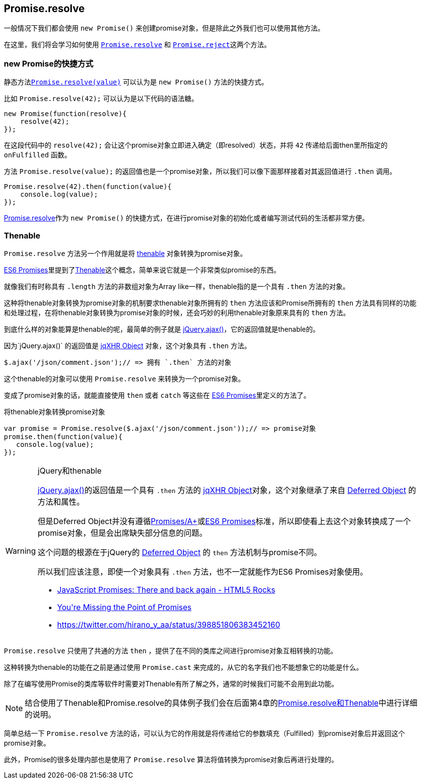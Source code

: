 [[ch2-promise-resolve]]
== Promise.resolve

一般情况下我们都会使用 `new Promise()` 来创建promise对象，但是除此之外我们也可以使用其他方法。

在这里，我们将会学习如何使用 <<Promise.resolve, `Promise.resolve`>> 和 <<Promise.reject, `Promise.reject`>>这两个方法。

=== new Promise的快捷方式

静态方法<<Promise.resolve, `Promise.resolve(value)`>> 可以认为是
`new Promise()` 方法的快捷方式。

比如 `Promise.resolve(42);` 可以认为是以下代码的语法糖。

[source,javascript]
----
new Promise(function(resolve){
    resolve(42);
});
----

在这段代码中的 `resolve(42);` 会让这个promise对象立即进入确定（即resolved）状态，并将 `42` 传递给后面then里所指定的 `onFulfilled` 函数。

方法 `Promise.resolve(value);` 的返回值也是一个promise对象，所以我们可以像下面那样接着对其返回值进行 `.then` 调用。

[role="executable"]
[source,javascript]
----
Promise.resolve(42).then(function(value){
    console.log(value);
});
----

<<Promise.resolve,Promise.resolve>>作为 `new Promise()` 的快捷方式，在进行promise对象的初始化或者编写测试代码的生活都非常方便。

=== Thenable

`Promise.resolve` 方法另一个作用就是将 <<Thenable,thenable>> 对象转换为promise对象。

<<es6-promises,ES6 Promises>>里提到了<<Thenable,Thenable>>这个概念，简单来说它就是一个非常类似promise的东西。

就像我们有时称具有 `.length` 方法的非数组对象为Array like一样，thenable指的是一个具有 `.then` 方法的对象。

这种将thenable对象转换为promise对象的机制要求thenable对象所拥有的 `then` 方法应该和Promise所拥有的 `then` 方法具有同样的功能和处理过程，在将thenable对象转换为promise对象的时候，还会巧妙的利用thenable对象原来具有的 `then` 方法。

到底什么样的对象能算是thenable的呢，最简单的例子就是
https://api.jquery.com/jQuery.ajax/[jQuery.ajax()]，它的返回值就是thenable的。

因为`jQuery.ajax()` 的返回值是 http://api.jquery.com/jQuery.ajax/#jqXHR[jqXHR Object] 对象，这个对象具有 `.then` 方法。

[source,javascript]
$.ajax('/json/comment.json');// => 拥有 `.then` 方法的对象

这个thenable的对象可以使用 `Promise.resolve` 来转换为一个promise对象。

变成了promise对象的话，就能直接使用 `then` 或者 `catch` 等这些在
<<es6-promises,ES6 Promises>>里定义的方法了。

[source,javascript]
.将thenable对象转换promise对象
----
var promise = Promise.resolve($.ajax('/json/comment.json'));// => promise对象
promise.then(function(value){
   console.log(value);
});
----

[WARNING]
.jQuery和thenable
====
https://api.jquery.com/jQuery.ajax/[jQuery.ajax()]的返回值是一个具有 `.then` 方法的 http://api.jquery.com/jQuery.ajax/#jqXHR[jqXHR Object]对象，这个对象继承了来自 http://api.jquery.com/category/deferred-object/[Deferred Object] 的方法和属性。

但是Deferred Object并没有遵循<<promises-aplus,Promises/A+>>或<<es6-promises,ES6 Promises>>标准，所以即使看上去这个对象转换成了一个promise对象，但是会出席缺失部分信息的问题。

这个问题的根源在于jQuery的 http://api.jquery.com/category/deferred-object/[Deferred Object] 的 `then` 方法机制与promise不同。

所以我们应该注意，即使一个对象具有 `.then` 方法，也不一定就能作为ES6 Promises对象使用。

* http://www.html5rocks.com/en/tutorials/es6/promises/#toc-lib-compatibility[JavaScript Promises: There and back again - HTML5 Rocks]
* http://domenic.me/2012/10/14/youre-missing-the-point-of-promises/[You&#39;re Missing the Point of Promises]
* https://twitter.com/hirano_y_aa/status/398851806383452160[https://twitter.com/hirano_y_aa/status/398851806383452160]
====

`Promise.resolve` 只使用了共通的方法 `then` ，提供了在不同的类库之间进行promise对象互相转换的功能。

这种转换为thenable的功能在之前是通过使用 `Promise.cast` 来完成的，从它的名字我们也不能想象它的功能是什么。

除了在编写使用Promise的类库等软件时需要对Thenable有所了解之外，通常的时候我们可能不会用到此功能。

[NOTE]
====
结合使用了Thenable和Promise.resolve的具体例子我们会在后面第4章的<<resolve-thenable,Promise.resolve和Thenable>>中进行详细的说明。
====

简单总结一下 `Promise.resolve` 方法的话，可以认为它的作用就是将传递给它的参数填充（Fulfilled）到promise对象后并返回这个promise对象。

此外，Promise的很多处理内部也是使用了 `Promise.resolve` 算法将值转换为promise对象后再进行处理的。
